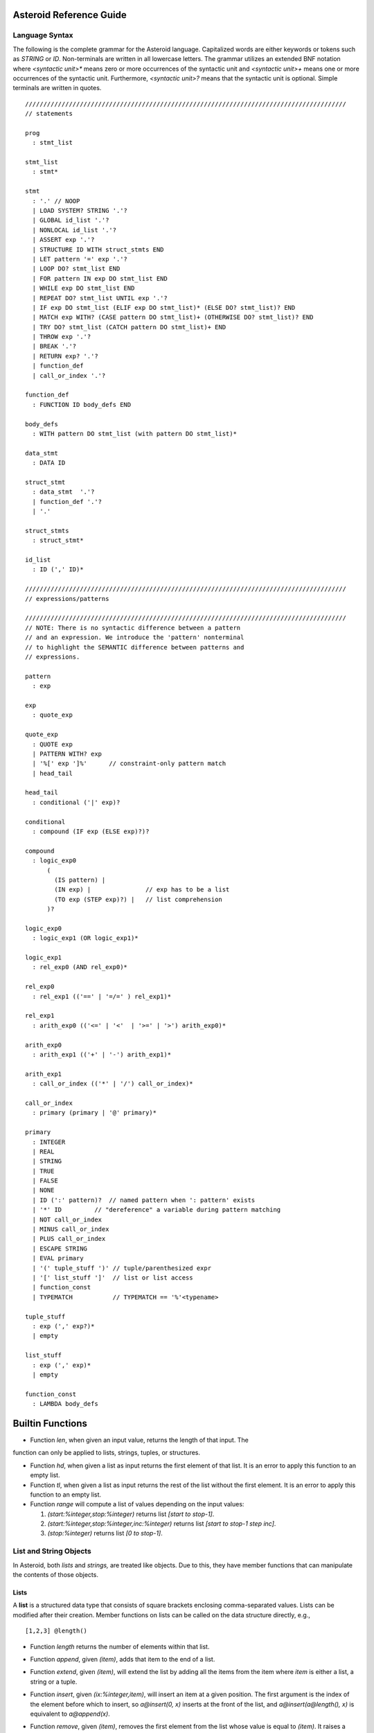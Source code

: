 .. highlight:: none

Asteroid Reference Guide
========================

Language Syntax
---------------

The following is the complete grammar for the Asteroid language. Capitalized
words are either keywords or tokens such as `STRING` or `ID`.  Non-terminals
are written in all lowercase letters.  The grammar utilizes an extended BNF notation
where `<syntactic unit>*` means zero or more occurrences of the syntactic unit and
`<syntactic unit>+` means one or more occurrences of the syntactic unit. Furthermore,
`<syntactic unit>?` means that the syntactic unit is optional.  Simple terminals
are written in quotes.
::
  ////////////////////////////////////////////////////////////////////////////////////////
  // statements

  prog
    : stmt_list

  stmt_list
    : stmt*

  stmt
    : '.' // NOOP
    | LOAD SYSTEM? STRING '.'?
    | GLOBAL id_list '.'?
    | NONLOCAL id_list '.'?
    | ASSERT exp '.'?
    | STRUCTURE ID WITH struct_stmts END
    | LET pattern '=' exp '.'?
    | LOOP DO? stmt_list END
    | FOR pattern IN exp DO stmt_list END
    | WHILE exp DO stmt_list END
    | REPEAT DO? stmt_list UNTIL exp '.'?
    | IF exp DO stmt_list (ELIF exp DO stmt_list)* (ELSE DO? stmt_list)? END
    | MATCH exp WITH? (CASE pattern DO stmt_list)+ (OTHERWISE DO? stmt_list)? END
    | TRY DO? stmt_list (CATCH pattern DO stmt_list)+ END
    | THROW exp '.'?
    | BREAK '.'?
    | RETURN exp? '.'?
    | function_def
    | call_or_index '.'?

  function_def
    : FUNCTION ID body_defs END

  body_defs
    : WITH pattern DO stmt_list (with pattern DO stmt_list)*

  data_stmt
    : DATA ID

  struct_stmt
    : data_stmt  '.'?
    | function_def '.'?
    | '.'

  struct_stmts
    : struct_stmt*

  id_list
    : ID (',' ID)*

  ////////////////////////////////////////////////////////////////////////////////////////
  // expressions/patterns

  ////////////////////////////////////////////////////////////////////////////////////////
  // NOTE: There is no syntactic difference between a pattern
  // and an expression. We introduce the 'pattern' nonterminal
  // to highlight the SEMANTIC difference between patterns and
  // expressions.

  pattern
    : exp

  exp
    : quote_exp

  quote_exp
    : QUOTE exp
    | PATTERN WITH? exp
    | '%[' exp ']%'      // constraint-only pattern match
    | head_tail

  head_tail
    : conditional ('|' exp)?

  conditional
    : compound (IF exp (ELSE exp)?)?

  compound
    : logic_exp0
        (
          (IS pattern) |
          (IN exp) |               // exp has to be a list
          (TO exp (STEP exp)?) |   // list comprehension
        )?

  logic_exp0
    : logic_exp1 (OR logic_exp1)*

  logic_exp1
    : rel_exp0 (AND rel_exp0)*

  rel_exp0
    : rel_exp1 (('==' | '=/=' ) rel_exp1)*

  rel_exp1
    : arith_exp0 (('<=' | '<'  | '>=' | '>') arith_exp0)*

  arith_exp0
    : arith_exp1 (('+' | '-') arith_exp1)*

  arith_exp1
    : call_or_index (('*' | '/') call_or_index)*

  call_or_index
    : primary (primary | '@' primary)*

  primary
    : INTEGER
    | REAL
    | STRING
    | TRUE
    | FALSE
    | NONE
    | ID (':' pattern)?  // named pattern when ': pattern' exists
    | '*' ID         // "dereference" a variable during pattern matching
    | NOT call_or_index
    | MINUS call_or_index
    | PLUS call_or_index
    | ESCAPE STRING
    | EVAL primary
    | '(' tuple_stuff ')' // tuple/parenthesized expr
    | '[' list_stuff ']'  // list or list access
    | function_const
    | TYPEMATCH           // TYPEMATCH == '%'<typename>

  tuple_stuff
    : exp (',' exp?)*
    | empty

  list_stuff
    : exp (',' exp)*
    | empty

  function_const
    : LAMBDA body_defs

Builtin Functions
=================

* Function `len`, when given an input value, returns the length of that input. The
function can only be applied to lists, strings, tuples, or structures.

* Function `hd`, when given a list as input returns the first element of that list.
  It is an error to apply this function to an empty list.

* Function `tl`, when given a list as input returns the rest of the list without the first element.
  It is an error to apply this function to an empty list.

* Function `range` will compute a list of values depending on the input values:

  #. `(start:%integer,stop:%integer)` returns list `[start to stop-1]`.
  #. `(start:%integer,stop:%integer,inc:%integer)` returns list `[start to stop-1 step inc]`.
  #. `(stop:%integer)` returns list `[0 to stop-1]`.

List and String Objects
-----------------------

In Asteroid, both `lists` and `strings,` are treated like objects. Due to this, they have member functions that can manipulate the contents of those objects.

Lists
^^^^^

A **list** is a structured data type that consists of square brackets enclosing
comma-separated values. Lists can be modified after their creation.
Member functions on lists can be called on the data structure directly, e.g.,
::
   [1,2,3] @length()

* Function `length` returns the number of elements within that list.
* Function `append`, given `(item)`, adds that item to the end of a list.
* Function `extend`, given `(item)`, will extend the list by adding all the items from the item where `item` is either a list, a string or a tuple.
* Function `insert`, given `(ix:%integer,item)`, will insert an item at a given position. The first argument is the index of the element before which to insert, so `a@insert(0, x)` inserts at the front of the list, and `a@insert(a@length(), x)` is equivalent to `a@append(x)`.
* Function `remove`, given `(item)`, removes the first element from the list whose value is equal to `(item)`. It raises a ValueError if there is no such item.
* Function `pop`, given `(ix:%integer)`, removes the item at the given position in the list and returns it. If no index is specified,`a@pop()` removes and returns the last item in the list.
* Function `clear`, given `(none)`, removes all items from the list.
* Function `index` returns a zero-based index in the list of the first element whose value is equal to `(item)`. It raises a ValueError exception if there is no such item. The optional arguments `(startix)` and `(endix)` are interpreted as in the slice notation, and are used to limit the search to a particular subsequence of the list. The returned index is computed relative to the beginning of the full sequence rather than the `(startix)` argument.   This function can be called with several input configurations:

  #. `(item,startix:%integer,endix:%integer)`
  #. `(item,startix:%integer)`
  #. `item`

* Function `count`, given `(item)`, returns the number of times `(item)` appears in the list.
* Function `sort` sorts the items of the list in place. It can be called with several different inputs:

  #. `(reverse:%boolean)` if the boolean is set to true then the sorted list is reversed.
  #. `none` returns the reverse list.

* Function `reverse`, reverses the elements of the list in place.
* Function `copy`, makes a shallow copy of the list.
* Function `shuffle`, returns a random permutation of a given list - in place!
* Function `map`, given `(f:%function)`, applies `f` to each element of the list in place. The modified list is returned.
* Function `reduce` reduces the value of elements in a list. This
  function can be called with several different inputs:

  #. Input `(f:%function)` returns `value`, such that `value = f(value,this@i)`.
  #. Input `(f:%function,init)` returns the same format but uses `init` as an initial value.

  The first argument to `f` is the accumulator.

* Function `filter`, given `(f:%function)`, constructs an output list from those elements of the list for which `f` returns true. If `f` is none, the identity function is assumed, that is, all elements of the input list that are false are removed.
* Function `member`, given `(item)`, returns true only if `item` exists on the list.
* Function `join`, given `(join:%string)`, turns the list into a string using `join` between the elements.  The string is returned
as the return value from this function.


See the `Prologue module <https://github.com/asteroid-lang/asteroid/blob/master/asteroid/modules/prologue.ast>`_ for more on all the functions above.


Strings
^^^^^^^

A string is a sequence of characters that can be used as a variable or a literal constant.
Similar to lists the member functions of strings can be called directly on the
data structure itself, e.g.
::
   "Hello there" @length()

* Function `gettype` will get the type of `x` as an Asteroid string. (See the module `Type.ast <https://github.com/lutzhamel/asteroid/blob/master/asteroid/modules/type.ast>`_ for more on this function.) -->
* Function `length` returns the number of characters within that string.
* Function `explode`, turns a string into a list of characters.
* Function `trim`, given the input `(what:%string)`, returns a copy of the string with the leading and trailing characters removed. The `what` argument is a string specifying the set of characters to be removed. If omitted or none, the `what` argument defaults to removing whitespace. The `what` argument is not a prefix or suffix; rather, all combinations of its values are stripped.
* Function `replace` will return a copy of the string with all occurrences of regular expression pattern `old` replaced by the string `new`. If the optional argument count is given, only the first count occurrences are replaced. It can be called with several
different inputs:

  * `(old:%string,new:%string,count:%integer)`
  * `(old:%string,new:%string)`

* Function `split` will return a list of the words in a given string, using `sep` as the delimiter string. If `maxsplit` is given: at most maxsplit splits are done (thus, the list will have at most maxsplit+1 elements). If maxsplit is not specified or -1, then there is no limit on the number of splits (all possible splits are made).

  If `sep` is given, consecutive delimiters are not grouped together and are deemed to delimit empty strings (for example, '1,,2'.split(',') returns ['1', '', '2']). The sep argument may consist of multiple characters (for example, '1<>2<>3'.split('<>') returns ['1', '2', '3']). Splitting an empty string with a specified separator returns [''].

  If `sep` is not specified or is None, a different splitting algorithm is applied: runs of consecutive whitespace are regarded as a single separator, and the result will contain no empty strings at the start or end if the string has leading or trailing whitespace. Consequently, splitting an empty string or a string consisting of just whitespace with a None separator returns [].

  Function `split` can be called with several different inputs:

  #. Input `(sep:%string,count:%integer)`
  #. Input `(sep:%string)`
  #. Input `(none)`

* Function `toupper`, converts all the lowercase letters in a string to uppercase.
* Function `tolower`, converts all the uppercase letters in a string to lowercase.
* Function `index` allows the user to search for a given `item` in
a list. It returns an integer index into the string or `none` if `item` was not found.  The function can be called with several different inputs:

  #. Input `(item:%string,startix:%integer,endix:%integer)`
  #. Input `(item:%string,startix:%integer)`
  #. Input `(item:%string)`

* Function `flip` reverses a string.

See the `Prologue module <https://github.com/asteroid-lang/asteroid/blob/master/asteroid/modules/prologue.ast>`_  for more on all the functions above.


Asteroid Modules
----------------

There are a variety of usmodules that can be loaded into an Asteroid program using the `load system <module name>`.

Bitwise
^^^^^^^

The `bitwise <https://github.com/asteroid-lang/asteroid/blob/master/asteroid/modules/bitwise.ast>`_ module defines Bitwise operations. It supports the following functions,

* Function `band` can be called with the input `(x:%integer, y:%integer)`, and performs the Bitwise AND operation.
* Function `bor` can be called with the input `(x:%integer, y:%integer)`, and performs the Bitwise OR operation.
* Function `bnot` can be called with the input `(x:%integer)`, and performs the Bitwise NOT operation.
* Function `bxor` can be called with the input `(x:%integer, y:%integer)`, and performs the Bitwise XOR operation.
* Function `blshift` can be called with the input `(x:%integer, y:%integer)`, and performs the Bitwise left shift operation.
* Function `brshift` can be called with the input `(x:%integer, y:%integer)`, and performs the Bitwise right shift operation.
* Function `blrotate` can be called with the input `(x:%integer, i:%integer)`, and performs the Bitwise left rotate operation.
* Function `brrotate` can be called with the input `(x:%integer, i:%integer)`, and performs the Bitwise right rotate operation.
* Function `bsetbit` can be called with the input `(x:%integer, i:%integer)`, and sets the ith bit.
* Function `bclearbit` can be called with the input `(x:%integer, i:%integer)`, and clears the ith bit.
* Function `bsize`can be called with the input `(x:%integer)`, and returns the bit size.

Hash
^^^^

The `hash <https://github.com/asteroid-lang/asteroid/blob/master/asteroid/modules/hash.ast>`_ module implements a hash for name-values pairs. It supports the following functions,

* Function `insert`, given the input `(name,value)`, will insert a given name-value pair into the table.
* Function `get`, given `name`, will return the `value` associated with the given `name` as long as it can be found otherwise an exception will be thrown.
* Function `aslist` returns the hash as a list of name-value pairs.

IO
^^

The `io <https://github.com/asteroid-lang/asteroid/blob/master/asteroid/modules/io.ast>`_ module implements Asteroid's I/O system. The module defines three default streams,

#. `__STDIN__` - the standard input stream.
#. `__STDOUT__` - the standard output stream.
#. `__STDERR__` - the standard error stream.

Furthermore, the module supports the following functions,

* Function `println` can be called with `item`, and prints a given argument to the terminal (`__STDOUT__`) with an implicit newline character.
* Function `print` can be called with `item`, and prints a given argument. No implicit newline is appended to the output.
* Function `input` can be called with a string `prompt`.  If `prompt` is given it is printed and then input is read from the terminal (`__STDIN__`) and returned as a string.
* Function `open` opens a file. Given `(name:%string, mode:%string)`, it returns a file descriptor of type `FILE`. The `mode` string can be `"r"` when the file will only be read, `"w"` for only writing (an existing file with the same name will be erased), and `"a"` opens the file for appending; any data written to the file is automatically added to the end. The `"r+"` opens the file for both reading and writing.
* Function `close`, given `file:%FILE`, closes that file.
* Function `read`, given `file:%FILE`, reads a file. If no file is given the `__STDIN__` stream is read.
* Function `readln`, given `file:%FILE`, reads a given line of input from the file. If no file is given the `__STDIN__` stream is read.
* Function `write`, given `(file:%FILE, what:%string)`, will write `what` to the given `file`.  If `file` is not given then it writes to the `__STDOUT__` stream.
* Function `writeln`, works the same way as `write` except that it appends a newline character to the output.

Math
^^^^

The `math <https://github.com/asteroid-lang/asteroid/blob/master/asteroid/modules/math.ast>`_ module implements mathematical constants and operators. It supports the following functions,
* Function `exp`, given `x:%integer`, returns e raised to the power `x`, where e = 2.718281… is the base of natural logarithms.
* Function `log` can be called with two different argument setups,

  #. If only one argument, `(x)`, is input, this returns the natural logarithm of x (to base e).
  #. If two arguments, `(x,base)`, are input, this returns the logarithm of x to the given base, calculated as log(x)/log(base).

* Function `pow`, given `(b,p:%integer)`, returns "b <sup>p</sup>" as long as b is either `real` or `integer`.
* Function `sqrt`, given `a`, returns its square root as long as `a` is either `real` or `integer`.
* Function `abs`, given `x`, returns its absolute value.
* Function `ceil`, given `x:%real`, returns the ceiling of x: the smallest integer greater than or equal to x.
* Function `floor`, given `x:%real`, returns the floor of x: the largest integer less than or equal to x.
* Function `gcd`, given `(a:%integer,b:%integer)`, returns the greatest common denominator that both integers share.
* Function `isclose` can be called with two different argument setups,
  1. With input values `(a,b)`, it returns returns `true` if the two values are close to each other and `False` otherwise. Default tolerance 1e-09.
  1. With input values `(a,b,t)`, it compares `a` and `b` with tolerance `t`.

* Function `mod`, given `(v,d)`, will return the remainder of the operation `v/d`, as long as `v` and `d` are either `real` or `integer` values.
* Function `acos`, given `x`, returns the arc cosine of x in radians. The result is between 0 and pi.
* Function `asin`, given `x`, returns the arc sine of x in radians. The result is between -pi/2 and pi/2.
* Function `atan`, ,given `x`, returns the arc tangent of x in radians. The result is between -pi/2 and pi/2.
* Function `cos`, given `x`, returns the cosine of x radians.
* Function `sin`, given `x`, returns the sine of x radians.
* Function `tan`, given `x`, returns the tangent of x radians.
* Function `acosh`, given `x`, returns the inverse hyperbolic cosine of x.
* Function `asinh`, given `x`, returns the inverse hyperbolic sine of x.
* Function `atanh`, given `x`, returns the inverse hyperbolic tangent of x.
* Function `cosh`, given `x`, returns the hyperbolic cosine of x.
* Function `sinh`, given `x`, returns the hyperbolic sine of x.
* Function `tanh`, given `x`, returns the hyperbolic tangent of x.
* Function `degrees`, given `x`, converts angle `x` from radians to degrees.
* Function `radians`,  given `x`, converts angle `x` from degrees to radians.

Pick
^^^^

The `pick <https://github.com/asteroid-lang/asteroid/blob/master/asteroid/modules/pick.ast>`_ module implements the to randomly pick objects from a list of objects. A `Pick` object contains a list of items that can be randomly picked from using the `pick` member function. The `pick` function can be called with `n:%integer` and returns a list of `n` randomly picked objects from the object list.

Random
^^^^^^

The `random <https://github.com/lutzhamel/asteroid/blob/master/asteroid/modules/random.ast>`_ module implements the `random` numbers. Using the functions included in this module will return a random value within a given range or interval. It supports the following functions,
* Function `random`, given the input `none`, returns a random floating point number in the range `[0.0, 1.0)`.
* Function `randint` returns a random value N in the interval lo <= N <= hi. The exact random value output depends on the types of the values specifying the interval. It can be called with two different number interval inputs:

  #. `(lo:%integer,hi:%integer)`
  #. `(lo:%real,hi:%real)`
  #. Note: any other interval specification will instead output an error message for "unsupported interval specification in randint."

* Function `seed`, given `(sd:%integer)`, provides a seed value for the random number generator.

Set
^^^

The `set <https://github.com/asteroid-lang/asteroid/blob/master/asteroid/modules/set.ast>`_ module implements Asteroid sets as lists. Unlike lists, sets do not have repeated members. It supports the following functions,
* Function `toset`, given `(lst:%list)`, converts the input list into a set.
* Function `sdiff`, given `(a:%list,b:%list)`, computes the difference set between the two set `a` and `b`.
* Function `sintersection`, given `(a:%list,b:%list)`, finds the intersection between  sets `a` and `b`.
* Function `sunion`, given `(a:%list,b:%list)`, computes the union of sets `a` and `b`.
* Function `sxunion`, given `(a:%list,b:%list)`, returns all elements in `a` or `b`, but not in both.

Sort
^^^^

The `sort <https://github.com/asteroid-lang/asteroid/blob/master/asteroid/modules/sort.ast>`_ module
defines a parameterized `sort` function over a list.
The `sort` function makes use of a user-defined order predicate on the list's elements to
perform the sort. The `Quicksort` is the underlying sort algorithm.
Here is a simple example example:
::
  sort((lambda with (x,y) do return true if x<y else false),
       [10,5,110,50]).

returns the sorted list,
::
  [5,10,50,110]

Stream
^^^^^^

The `stream <https://github.com/asteroid-lang/asteroid/blob/master/asteroid/modules/stream.ast>`_ module implements a `Stream` structure. The `Stream` structure allows the developer to turn any list into a stream supporting interface functions like `peeking` ahead or `rewinding` the stream.  In order
to construct a stream call the constructor on a list, e.g., `Stream([1,2,3])`.  The following stream
interface functions are available,

* Function `eof` returns `true` if the stream does not contain any further elements for processing. Otherwise it returns `false`.
* Function `peek` returns the next element available on the stream otherwise it returns `none`.
* Function `next` returns the next element available on the stream and moves the implicit stream pointer forward.  If the stream is at the `eof` then it returns `none`.
* Function `get` is synonymous to `peek`.
* Function `rewind` resets the stream pointer to the first element of the stream.
* Function `map` applies a given function to each element in the stream.
* Function `append`, given `item`, adds item to the end of the stream.
* Function `__string__` maps a the stream to a string representation.

Type
^^^^

The `type <https://github.com/asteroid-lang/asteroid/blob/master/asteroid/modules/type.ast>`_ module defines type related functions and structures.

*Type Conversion*

* Function `tointeger` converts a given input to an integer. It can be called with two different arguments,

  #. `(item:%string,base:%integer)` where `base` is a valid base for integer conversion
  #. `item` where `item` is converted to a base 10 integer.


* Function `toreal`, given `item`, returns the input as a real number data type.
* Function `toboolean`, given `item`, returns the input as a Boolean value of either true or false.
* Function `tostring` converts an Asteroid object to a string. If format values are given, it applies the formatting to the object. It can be called with several different inputs where `*TP` indicates a`boolean`, `integer`, or `string` type and `w` is the width specification and `p` is the precision specification.  When no formatting information is provided a default string conversion occurs,

  #. `(v:*TP,stringformat(w:%integer))`
  #. `(v:%real,stringformat(w:%integer))`
  #. `(v:%real,stringformat(w:%integer,p:%integer))`
  #. `item` - default conversion

* Function `tobase` represents the given integer `x` (*specifically* within the given input `(x:%integer,base:%integer)`) as a string in the given base.


*Type Query Functions*

* Function `islist` returns `true` if given `item` is a list otherwise it will return `false`.
* Function `isscalar` returns `true` if given `item` is either an integer or a real value.
* Function `isnone`, returns `true` if given `item` is equal to the value `none`.
* Function `gettype` returns the type of a given `item` as an Asteroid string.

Util
^^^^

The `util <https://github.com/asteroid-lang/asteroid/blob/master/asteroid/modules/util.ast>`_ module defines utility functions and structures that don't really fit into any omodules. It supports the following functions,

* Function `exit` exits the program. It can be called with two inputs,

  #. `none`
  #. `msg:%string`

* Function `copy`, given Asteroid object `obj`, makes a deep copy of it.
* Function `cls` clears the terminal screen.
* Function `sleep`,  programs sleep for `secs` seconds where the argument `secs` is either an integer or real value.
* Function `zip`, given `(list1:%list,list2:%list)`, will return a list where element `i` of the list is the tuple `(list1@i,list2@i)`.
* Function `unzip`, given a list of pairs will return a pair of lists where the first component of the pair is the list of all the first components of the pairs of the input list and the second component of the return list is a list of all the second components of the input list.
* Function `ascii`, given a character `item:%string`, returns the corresponding ASCII code of the first character of the input string.
* Function `achar`, given a decimal ASCII code `item:%integer`, returns the corresponding character symbol.

Vector
^^^^^^

The `vector <https://github.com/asteroid-lang/asteroid/blob/master/asteroid/modules/vector.ast>`_ defines functions useful for vector arithmetic. It supports the following functions.  Here `a` and `b` are vectors implemented as lists,

* Function `vadd`, given the input `(a,b)`, returns a vector that contains the element by element sum of the input vectors.
* Function `vsub`, given the input `(a,b)`, returns the element by element difference vector.
* Function `vmult`, given the input `(a,b)`, returns the element by element vector multiplication.
* Function `dot`, given `(a,b)`, computes the dot product of the two vectors.
* Function `vop`  allows the developer to vectorize an function. It can be called with three different inputs:

  #. `(f:%function,a:%list,b:%list)`
  #. `(f:%function,a:%list,b if isscalar(b))`
  #. `(f:%function,a if isscalar(a),b:%list)`
